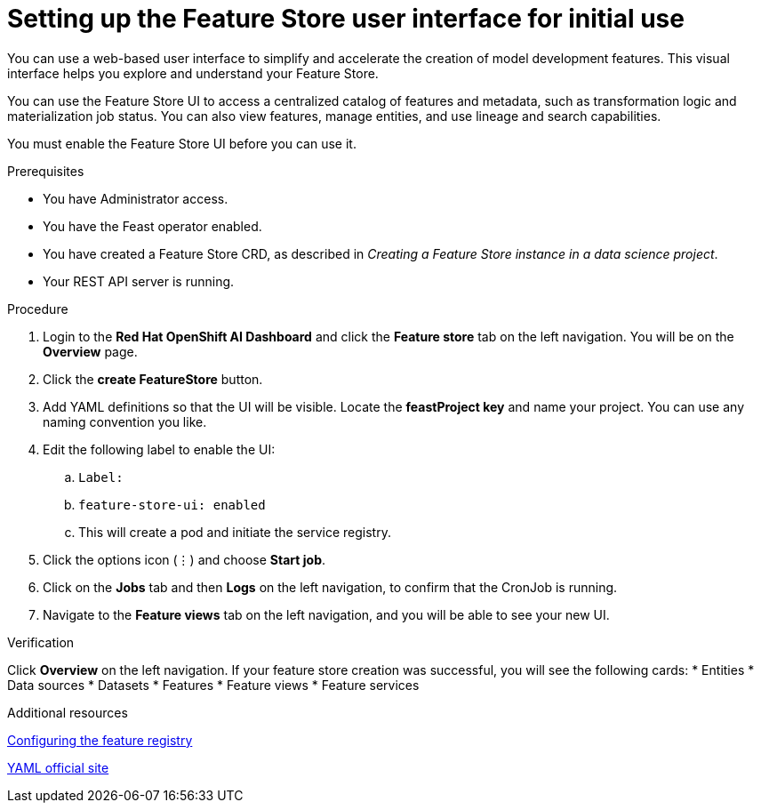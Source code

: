:_module-type: PROCEDURE

[id="setting-up-feature-store-UI_{context}"]
= Setting up the Feature Store user interface for initial use

[role='_abstract']
You can use a web-based user interface to simplify and accelerate the creation of model development features. This visual interface helps you explore and understand your Feature Store. 

You can use the Feature Store UI to access a centralized catalog of features and metadata, such as transformation logic and materialization job status. You can also view features, manage entities, and use lineage and search capabilities.

You must enable the Feature Store UI before you can use it.

.Prerequisites
* You have Administrator access.
* You have the Feast operator enabled.
* You have created a Feature Store CRD, as described in _Creating a Feature Store instance in a data science project_. 						
* Your REST API server is running. 

.Procedure

. Login to the **Red Hat OpenShift AI Dashboard** and click the **Feature store** tab on the left navigation. You will be on the **Overview** page. 
. Click the **create FeatureStore** button.
. Add YAML definitions so that the UI will be visible. Locate the **feastProject key** and name your project. You can use any naming convention you like. 
. Edit the following label to enable the UI:
.. `Label:`
.. `feature-store-ui: enabled`
.. This will create a pod and initiate the service registry.

. Click the options icon (&#8942;) and choose **Start job**.
. Click on the **Jobs** tab and then **Logs** on the left navigation, to confirm that the CronJob is running.
. Navigate to the **Feature views** tab on the left navigation, and you will be able to see your new UI.

.Verification
Click **Overview** on the left navigation. If your feature store creation was successful, you will see the following cards:
* Entities
* Data sources
* Datasets
* Features
* Feature views 
* Feature services

.Additional resources
link:https://docs.redhat.com/en/documentation/red_hat_openshift_ai_cloud_service/1/html/working_with_machine_learning_features/configuring_feature_store#configuring-the-feature-registry_featurestore[Configuring the feature registry]

link:https://yaml.org/[YAML official site]